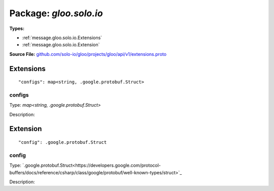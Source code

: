 
===================================================
Package: `gloo.solo.io`
===================================================

.. _gloo.solo.io.github.com/solo-io/gloo/projects/gloo/api/v1/extensions.proto:


**Types:**


- :ref:`message.gloo.solo.io.Extensions`
- :ref:`message.gloo.solo.io.Extension`
  



**Source File:** `github.com/solo-io/gloo/projects/gloo/api/v1/extensions.proto <https://github.com/solo-io/gloo/blob/master/projects/gloo/api/v1/extensions.proto>`_




.. _message.gloo.solo.io.Extensions:

Extensions
~~~~~~~~~~~~~~~~~~~~~~~~~~



::


   "configs": map<string, .google.protobuf.Struct>



.. _field.gloo.solo.io.Extensions.configs:

configs
++++++++++++++++++++++++++

Type: `map<string, .google.protobuf.Struct>` 

Description:  






.. _message.gloo.solo.io.Extension:

Extension
~~~~~~~~~~~~~~~~~~~~~~~~~~



::


   "config": .google.protobuf.Struct



.. _field.gloo.solo.io.Extension.config:

config
++++++++++++++++++++++++++

Type: `.google.protobuf.Struct<https://developers.google.com/protocol-buffers/docs/reference/csharp/class/google/protobuf/well-known-types/struct>`_ 

Description:  







.. raw:: html
   <!-- Start of HubSpot Embed Code -->
   <script type="text/javascript" id="hs-script-loader" async defer src="//js.hs-scripts.com/5130874.js"></script>
   <!-- End of HubSpot Embed Code -->
